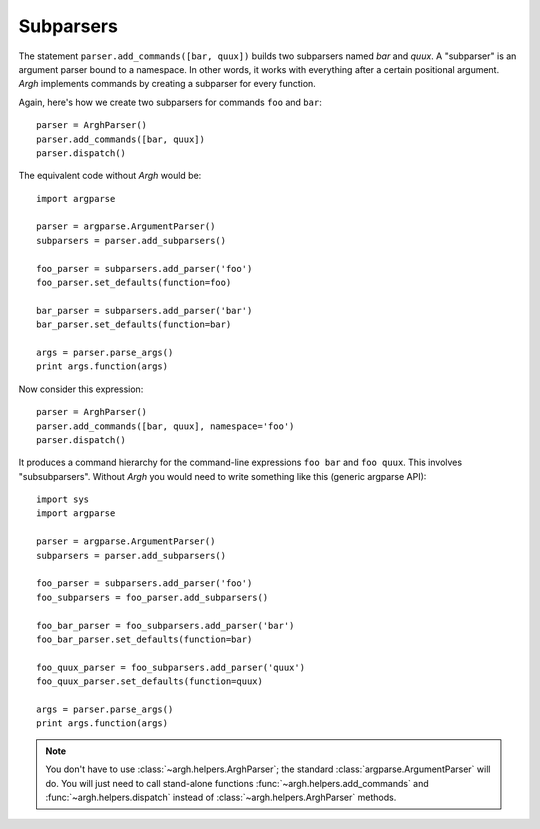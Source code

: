 Subparsers
~~~~~~~~~~

The statement ``parser.add_commands([bar, quux])`` builds two subparsers named
`bar` and `quux`. A "subparser" is an argument parser bound to a namespace. In
other words, it works with everything after a certain positional argument.
`Argh` implements commands by creating a subparser for every function.

Again, here's how we create two subparsers for commands ``foo`` and ``bar``::

    parser = ArghParser()
    parser.add_commands([bar, quux])
    parser.dispatch()

The equivalent code without `Argh` would be::

    import argparse

    parser = argparse.ArgumentParser()
    subparsers = parser.add_subparsers()

    foo_parser = subparsers.add_parser('foo')
    foo_parser.set_defaults(function=foo)

    bar_parser = subparsers.add_parser('bar')
    bar_parser.set_defaults(function=bar)

    args = parser.parse_args()
    print args.function(args)

Now consider this expression::

    parser = ArghParser()
    parser.add_commands([bar, quux], namespace='foo')
    parser.dispatch()

It produces a command hierarchy for the command-line expressions ``foo bar``
and ``foo quux``. This involves "subsubparsers". Without `Argh` you would need
to write something like this (generic argparse API)::

    import sys
    import argparse

    parser = argparse.ArgumentParser()
    subparsers = parser.add_subparsers()

    foo_parser = subparsers.add_parser('foo')
    foo_subparsers = foo_parser.add_subparsers()

    foo_bar_parser = foo_subparsers.add_parser('bar')
    foo_bar_parser.set_defaults(function=bar)

    foo_quux_parser = foo_subparsers.add_parser('quux')
    foo_quux_parser.set_defaults(function=quux)

    args = parser.parse_args()
    print args.function(args)

.. note::

    You don't have to use :class:`~argh.helpers.ArghParser`; the standard
    :class:`argparse.ArgumentParser` will do. You will just need to call
    stand-alone functions :func:`~argh.helpers.add_commands` and
    :func:`~argh.helpers.dispatch` instead of :class:`~argh.helpers.ArghParser`
    methods.
